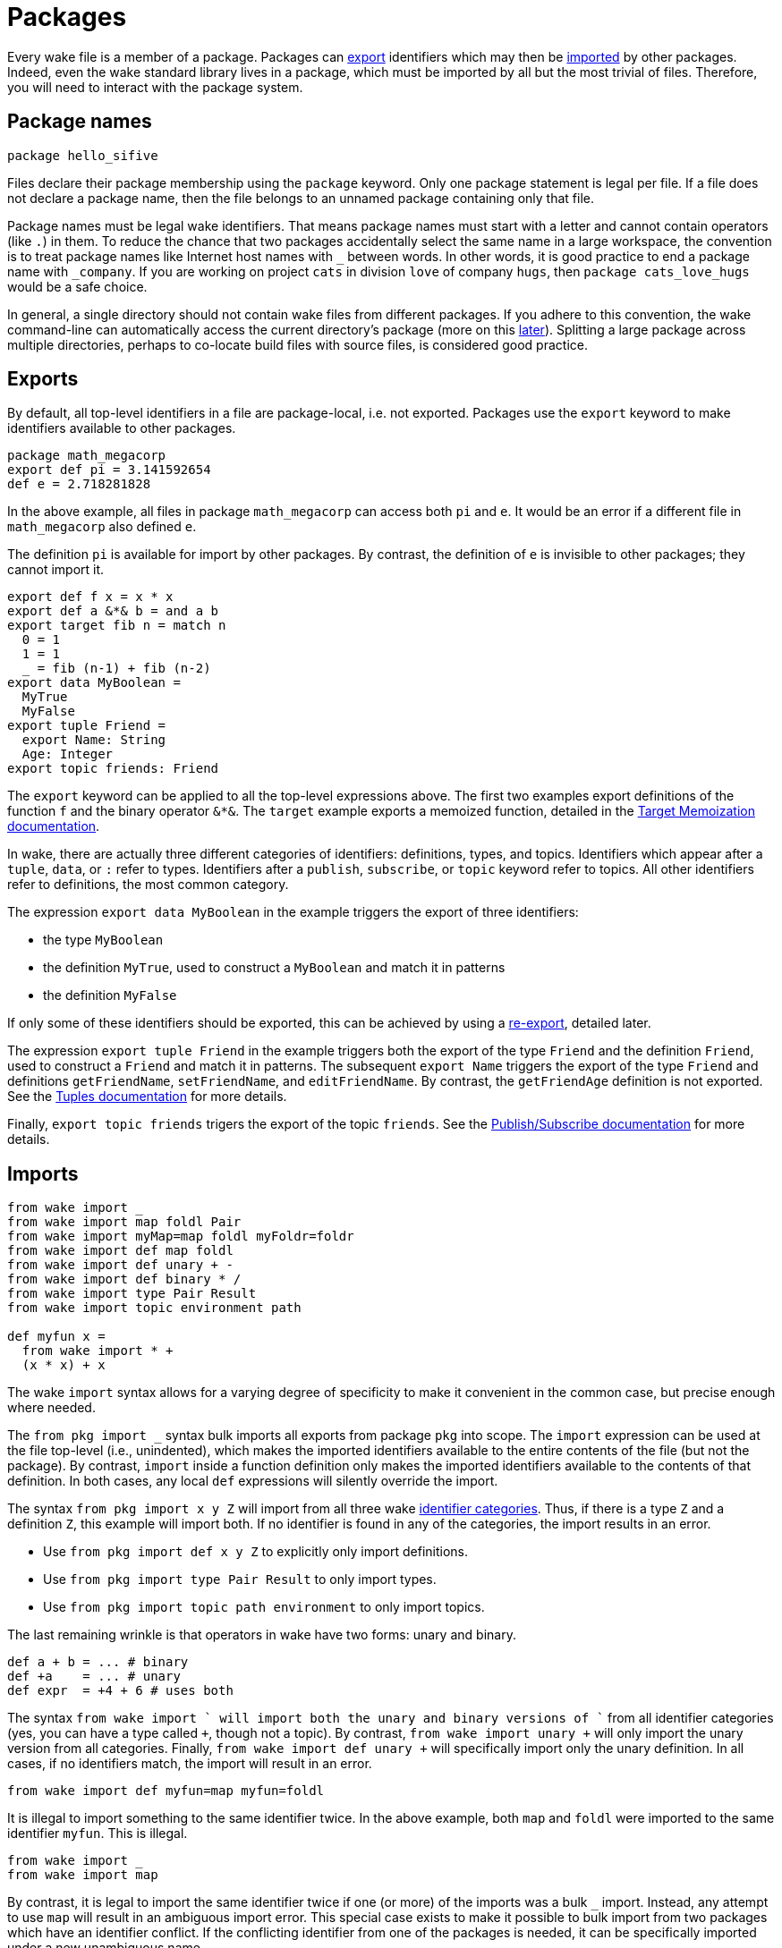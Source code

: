 = Packages

Every wake file is a member of a package.
Packages can <<exports,export>> identifiers which may then be <<imports,imported>> by other packages.
Indeed, even the wake standard library lives in a package,
which must be imported by all but the most trivial of files.
Therefore, you will need to interact with the package system.

== Package names

----
package hello_sifive
----

Files declare their package membership using the `package` keyword.
Only one package statement is legal per file.
If a file does not declare a package name,
then the file belongs to an unnamed package containing only that file.

Package names must be legal wake identifiers.
That means package names must start with a letter and cannot contain operators (like `.`) in them.
To reduce the chance that two packages accidentally select the same name in a large workspace,
the convention is to treat package names like Internet host names with `_` between words.
In other words, it is good practice to end a package name with `_company`.
If you are working on project `cats` in division `love` of company `hugs`,
then `package cats_love_hugs` would be a safe choice.

In general, a single directory should not contain wake files from different packages.
If you adhere to this convention,
the wake command-line can automatically access the current directory's package
(more on this <<command-line,later>>).
Splitting a large package across multiple directories,
perhaps to co-locate build files with source files,
is considered good practice.

[[exports]]
== Exports

By default, all top-level identifiers in a file are package-local, i.e. not exported.
Packages use the `export` keyword to make identifiers available to other packages.

----
package math_megacorp
export def pi = 3.141592654
def e = 2.718281828
----

In the above example, all files in package `math_megacorp` can access both `pi` and `e`.
It would be an error if a different file in `math_megacorp` also defined `e`.

The definition `pi` is available for import by other packages.
By contrast, the definition of `e` is invisible to other packages; they cannot import it.

----
export def f x = x * x
export def a &*& b = and a b
export target fib n = match n
  0 = 1
  1 = 1
  _ = fib (n-1) + fib (n-2)
export data MyBoolean =
  MyTrue
  MyFalse
export tuple Friend =
  export Name: String
  Age: Integer
export topic friends: Friend
----

The `export` keyword can be applied to all the top-level expressions above.
The first two examples export definitions of the function `f` and the binary operator `&*&`.
The `target` example exports a memoized function,
detailed in the <<targets#,Target Memoization documentation>>.

[[categories]]
In wake, there are actually three different categories of identifiers:
definitions, types, and topics.
Identifiers which appear after a `tuple`, `data`, or `:` refer to types.
Identifiers after a `publish`, `subscribe`, or `topic` keyword refer to topics.
All other identifiers refer to definitions, the most common category.

The expression `export data MyBoolean` in the example triggers the export of three identifiers:

- the type `MyBoolean`
- the definition `MyTrue`, used to construct a `MyBoolean` and match it in patterns
- the definition `MyFalse`

If only some of these identifiers should be exported,
this can be achieved by using a <<re-export,re-export>>, detailed later.

The expression `export tuple Friend` in the example triggers both the export of the type `Friend`
and the definition `Friend`, used to construct a `Friend` and match it in patterns.
The subsequent `export Name` triggers the export of the type `Friend` and definitions
`getFriendName`, `setFriendName`, and `editFriendName`.
By contrast, the `getFriendAge` definition is not exported.
See the <<tuples#,Tuples documentation>> for more details.

Finally, `export topic friends` trigers the export of the topic `friends`.
See the <<publish-subscribe#,Publish/Subscribe documentation>> for more details.

[[imports]]
== Imports

----
from wake import _
from wake import map foldl Pair
from wake import myMap=map foldl myFoldr=foldr
from wake import def map foldl
from wake import def unary + -
from wake import def binary * /
from wake import type Pair Result
from wake import topic environment path

def myfun x =
  from wake import * +
  (x * x) + x
----

The wake `import` syntax allows for a varying degree of specificity to make
it convenient in the common case, but precise enough where needed.

The `from pkg import _` syntax bulk imports all exports from package `pkg` into scope.
The `import` expression can be used at the file top-level (i.e., unindented), which makes the
imported identifiers available to the entire contents of the file (but not the package).
By contrast, `import` inside a function definition only makes the imported identifiers
available to the contents of that definition.
In both cases, any local `def` expressions will silently override the import.

The syntax `from pkg import x y Z` will import from all three wake <<categories,identifier categories>>.
Thus, if there is a type `Z` and a definition `Z`, this example will import both.
If no identifier is found in any of the categories, the import results in an error.

- Use `from pkg import def x y Z` to explicitly only import definitions.
- Use `from pkg import type Pair Result` to only import types.
- Use `from pkg import topic path environment` to only import topics.

[[unary-binary]]
The last remaining wrinkle is that operators in wake have two forms: unary and binary.
----
def a + b = ... # binary
def +a    = ... # unary
def expr  = +4 + 6 # uses both
----

The syntax `from wake import +` will import both the unary and binary versions of `+`
from all identifier categories (yes, you can have a type called `+`, though not a topic).
By contrast, `from wake import unary +` will only import the unary version from all categories.
Finally, `from wake import def unary +` will specifically import only the unary definition.
In all cases, if no identifiers match, the import will result in an error.

----
from wake import def myfun=map myfun=foldl
----
It is illegal to import something to the same identifier twice.
In the above example, both `map` and `foldl` were imported to the same identifier `myfun`.
This is illegal.

----
from wake import _
from wake import map
----
By contrast, it is legal to import the same identifier twice if one
(or more) of the imports was a bulk `_` import.
Instead, any attempt to use `map` will result in an ambiguous import error.
This special case exists to make it possible to bulk import from two
packages which have an identifier conflict.
If the conflicting identifier from one of the packages is needed,
it can be specifically imported under a new unambiguous name.

For backwards compatibility, if a wake file has no top-level imports,
it implicitly bulk imports all identifiers from the `wake` package.
This behaviour will be removed before the release of 1.0.

[[globals]]
== Globals

For backwards compatibility, wake supports a `global` keyword.
This deprecated feature selects the same identifiers as <<exports,export>>.
However, `global` identifiers are not available for <<imports,import>>.
Instead, a global identifier is available for resolution to all wake files in the workspace.

[[resolution]]
== Identifier resolution

----
package example
from pkg1 import _
def y = ...
def example =
  from pkg2 import _
  def z = ...
  identifier
----

To find `identifier`, wake looks through these scopes:

- definition-local identifiers (`z` in the example)
- definition-local imports (`pkg2` exports)
- file-local identifiers (`y`)
- file-local imports (`pkg1` exports)
- same-package identifiers (`example` identifiers, which includes at least `y`)
- global identifiers

Each level of scope can redefine identifiers from outer scopes.
References to a redefined identifier silently select the innermost scope.
If you are ever unsure how an identifier is resolved,
click on it in the html-marked-up sources
(`wake --html > foo.html`).

[[re-export]]
== Re-exports

It is sometimes useful to export an identifier from a package that did not define it.
This can be used, for example, to create versioned API packages,
which export exactly the same identifiers and functionality even as the unversioned
package evolves.

----
package v1_wake
from wake export def map foldl
from wake export def binary + - * /
from wake export topic path environment
from wake export type Pair Result
----

Compared to the very similar <<imports,import>> syntax,
re-export syntax uses the `export` keyword instead of the `import` keyword.
Furthermore, one must use the most precise form of identifier selection.
`from wake export +` would be illegal as this might pull
<<unary-binary,unary or binary>> identifiers from both definition and type
<<categories,categories>>.

When an identifier is re-exported,
it becomes a package export and
is placed into both file-local and package-level identifier <<resolution,scope>>.

----
package example
data MyBoolean =
  MyTrue
  MyFalse

from example export def MyTrue
from example export type MyBoolean
----

This example demonstrates how re-export syntax can be used to slice
identifiers more finely than the standard `export` keyword prefix.
In this situation, only one of the type constructors was exported.
A same-package export must be used in file which declares the identifier.

[[command-line]]
== Command-line

When wake is invoked from the command-line,
it can be used to evaluate an expression or invoke a subcommand.
In both cases, a package scope must be selected to produce useful work.

First, wake progressively searches from the current directory
up to the workspace root for wake files.
If no wake files are found, the `wake` package is selected.
If the wake files found share a common package, that package is selected.
Otherwise, the `wake` package is selected,
though this many be manually overridden using the '--in' command-line option.

By default, when evaluating the command-line,
wake passes all non-options to the selected subcommand function.
This function can then trigger the appropriate build.
If an appropriate wake file is placed in the workspace root,
this can make invoking the build as simple as running `wake all` with no options.

When invoked with `wake -x '5 + 6'`,
wake will evaluate the next argument as an expression.
That expression is evaluated within the scope of the selected package.
Thus, it has access to even unexported package-level identifiers.
Furthermore, all bulk imports made by files in the selected package are also
made available to the expression.
